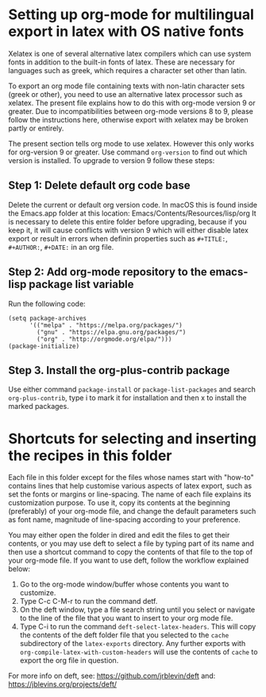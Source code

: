 * Setting up org-mode for multilingual export in latex with OS native fonts
  :PROPERTIES:
  :DATE:     <2018-03-06 Tue 10:38>
  :END:

Xelatex is one of several alternative latex compilers which can use system fonts in addition to the built-in fonts of latex. These are necessary for languages such as greek, which requires a character set other than latin.  

To export an org mode file containing texts with non-latin character sets (greek or other), you need to use an alternative latex processor such as xelatex.  The present file explains how to do this with org-mode version 9 or greater.  Due to incompatibilities between org-mode versions 8 to 9, please follow the instructions here, otherwise export with xelatex may be broken partly or entirely.

The present section tells org mode to use xelatex.  However this only works for org-version 9 or greater.  Use command =org-version= to find out which version is installed.  To upgrade to version 9 follow these steps: 

**  Step 1: Delete default org code base

 Delete the current or default org version code.  In macOS this is found inside the Emacs.app folder at this location: Emacs/Contents/Resources/lisp/org  It is necessary to delete this entire folder before upgrading, because if you keep it, it will cause conflicts with version 9 which will either disable latex export or result in errors when definin properties such as =#+TITLE:=, =#+AUTHOR:=, =#+DATE:= in an org file. 

** Step 2: Add org-mode repository to the emacs-lisp package list variable

 Run the following code: 

 #+BEGIN_SRC elisp
 (setq package-archives
       '(("melpa" . "https://melpa.org/packages/")
         ("gnu" . "https://elpa.gnu.org/packages/")
         ("org" . "http://orgmode.org/elpa/")))
 (package-initialize)
 #+END_SRC

 
** Step 3. Install the org-plus-contrib package

Use either command =package-install= or =package-list-packages= and search =org-plus-contrib=, type i to mark it for installation and then x to install the marked packages.

* Shortcuts for selecting and inserting the recipes in this folder

Each file in this folder except for the files whose names start with "how-to" contains lines that help customise various aspects of latex export, such as set the fonts or margins or line-spacing. The name of each file explains its customization purpose.  To use it, copy its contents at the beginning (preferably) of your org-mode file, and change the default parameters such as font name, magnitude of line-spacing according to your preference.

You may either open the folder in dired and edit the files to get their contents, or you may use deft to select a file by typing part of its name and then use a shortcut command to copy the contents of that file to the top of your org-mode file.  If you want to use deft, follow the workflow explained below: 

1. Go to the org-mode window/buffer whose contents you want to customize.
3. Type C-c C-M-r to run the command detf.
5. On the deft window, type a file search string until you select or navigate to the line of the file that you want to insert to your org mode file.
6. Type C-i to run the command =deft-select-latex-headers=.  This will copy the contents of the deft folder file that you selected to the =cache= subdirectory of the =latex-exports= directory.  Any further exports with =org-compile-latex-with-custom-headers= will use the contents of =cache= to export the org file in question.

For more info on deft, see: https://github.com/jrblevin/deft and: https://jblevins.org/projects/deft/
